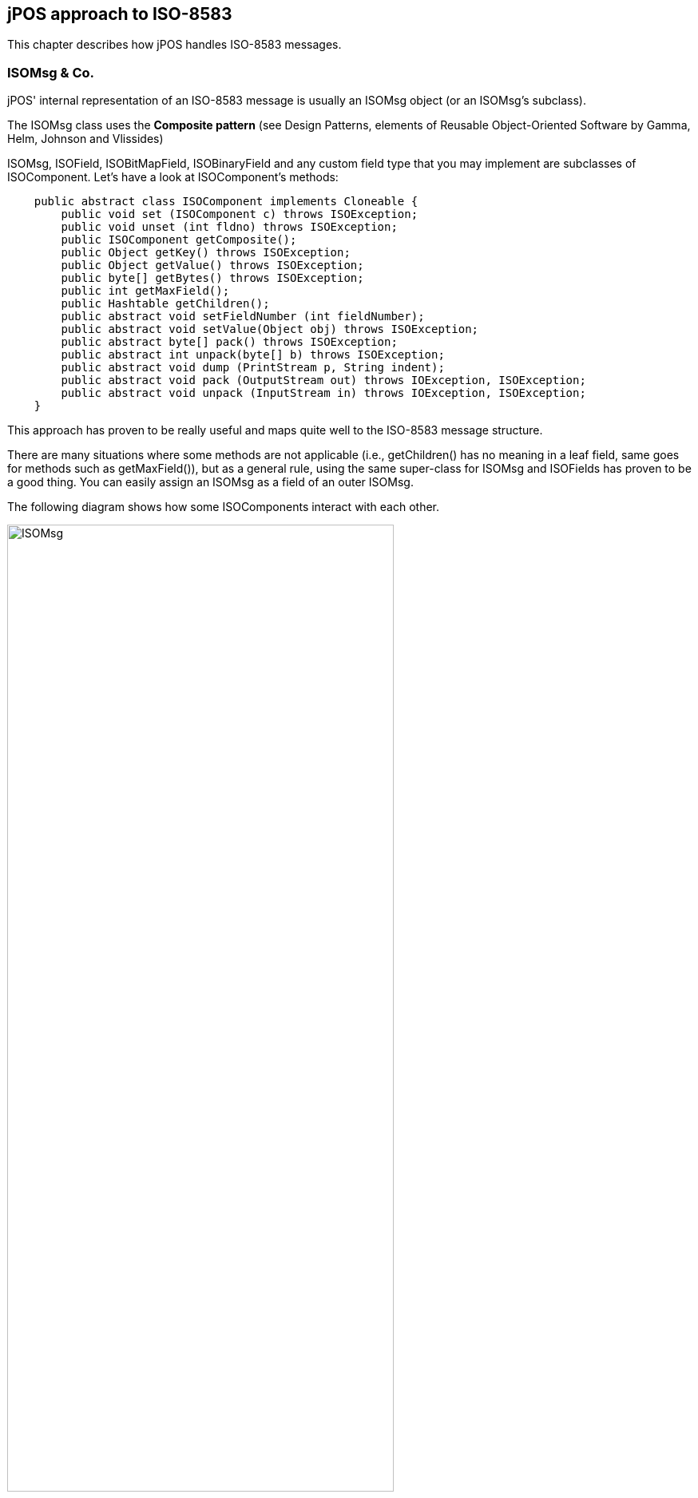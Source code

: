 [[jposiso]]

== jPOS approach to ISO-8583

This chapter describes how jPOS handles ISO-8583 messages. 

=== ISOMsg &amp; Co.

jPOS' internal representation of an ISO-8583 message is usually an ISOMsg
object (or an ISOMsg's subclass). 

The ISOMsg class uses the *Composite pattern* (see  
Design Patterns, elements of Reusable Object-Oriented Software
by Gamma, Helm, Johnson and Vlissides) 

ISOMsg, ISOField, ISOBitMapField, ISOBinaryField and any custom field type
that you may implement are subclasses of ISOComponent.  Let's have a look at
ISOComponent's methods: 


[source,java]
----
    public abstract class ISOComponent implements Cloneable {
        public void set (ISOComponent c) throws ISOException;
        public void unset (int fldno) throws ISOException;
        public ISOComponent getComposite();
        public Object getKey() throws ISOException;
        public Object getValue() throws ISOException;
        public byte[] getBytes() throws ISOException;
        public int getMaxField();
        public Hashtable getChildren();
        public abstract void setFieldNumber (int fieldNumber);
        public abstract void setValue(Object obj) throws ISOException;
        public abstract byte[] pack() throws ISOException;
        public abstract int unpack(byte[] b) throws ISOException;
        public abstract void dump (PrintStream p, String indent);
        public abstract void pack (OutputStream out) throws IOException, ISOException;
        public abstract void unpack (InputStream in) throws IOException, ISOException;
    }
----


This approach has proven to be really useful and maps quite well to the
ISO-8583 message structure.  

There are many situations where some methods are not applicable (i.e.,
getChildren() has no meaning in a leaf field, same goes for methods such as
getMaxField()), but as a general rule, using the same super-class for ISOMsg
and ISOFields has proven to be a good thing. You can easily assign an ISOMsg as
a field of an outer ISOMsg. 

The following diagram shows how some ISOComponents interact with each other. 

image:images/isomsg.jpg[width="75%",alt="ISOMsg",align="center"] 


The following code can be used to create an internal representation of our 0800
message (described in <<iso8583,An ISO-8583 primer>>).  

[source,java]
----

   import org.jpos.iso.*;

   ISOMsg m = new ISOMsg();
   m.set (new ISOField (0, "0800"));
   m.set (new ISOField (3, "000000"));
   m.set (new ISOField (11, "000001"));
   m.set (new ISOField (41, "29110001"));
   m.set (new ISOField (60, "jPOS 6"));
   m.set (new ISOField (70, "301"));
  
----

We are just calling +ISOComponent.set (ISOComponent)+ method. 

In order to reduce typing and improve code readability, ISOMsg provides some
handy methods such as  

[source,java]
----
ISOMsg.setMTI (String)
----

 and 

[source,java]
----
ISOMsg.set (int fieldNumber, String fieldValue)
----

implemented like this: 

[source,java]
----

    public void set (int fldno, String value) throws ISOException {
        set (new ISOField (fldno, value));
    }
    public void setMTI (String mti) throws ISOException {
	if (isInner())
	    throw new ISOException ("can't setMTI on inner message");
	set (new ISOField (0, mti));
    }
  
----

So the previous example can be written like this: 

[source,java]
----

    ISOMsg m = new ISOMsg();
    m.setMTI ("0800");
    m.set (3, "000000");
    m.set (11, "000001");
    m.set (41, "29110001");
    m.set (60, "jPOS 6");
    m.set (70, "301");
----


[TIP]
=====

ISOMsg is one of the most used classes in typical ISO-8583-based jPOS applications. 
While you can subclass it, you probably won't have to. If there's a single class in 
all jPOS that you want to study in great detail, this is it.

We recommend you to have a look at its
link:http://jpos.org/doc/javadoc/org/jpos/iso/ISOMsg.html[API documentation ] 
and play with its helper methods such as clone, merge, unset, etc. 

=====

=== Packing and unpacking

ISOComponents have two useful methods called: 

[source,java]
----

    public abstract byte[] pack() throws ISOException;
    public abstract int unpack(byte[] b) throws ISOException;
  
----

+pack+ returns a +byte[]+ containing the binary representation of a given 
component (can be just a field or the whole ISOMsg);  
+unpack+ does the opposite and also returns the number of consumed 
bytes. 

jPOS uses a *Peer pattern* that allows a given ISOComponent to be packed and unpacked 
by a peer class, _plugged_ at runtime. 

You use

[source,java]
----

    public void setPackager (ISOPackager p);
   
----

in order to assign a packager to a given +ISOMsg+, i.e:

[source,java]
----

   ISOPackager customPackager = MyCustomPackager ();
   ISOMsg m = new ISOMsg();
   m.setMTI ("0800");
   m.set (3, "000000");
   m.set (11, "000001");
   m.set (41, "29110001");
   m.set (60, "jPOS 6");
   m.set (70, "301");
   m.setPackager (customPackager);
   byte[] binaryImage = m.pack();
  
----

In order to unpack this +binaryImage+ you may write code like this: 

[source,java]
----

   ISOPackager customPackager = MyCustomPackager ();
   ISOMsg m = new ISOMsg();
   m.setPackager (customPackager);
   m.unpack (binaryImage);
  
----

It is very easy to create protocol converters using jPOS, e.g.: 

[source,java]
----

   ISOPackager packagerA = MyCustomPackagerA ();
   ISOPackager packagerB = MyCustomPackagerB ();
   ISOMsg m = new ISOMsg();
   m.setPackager (packagerA);
   m.unpack (binaryImage);
   m.setPackager (packagerB);
   byte[] convertedBinaryImage = m.pack();
  
----
 

+ISOMsg.pack()+ delegates message packing/unpacking operations 
to its underlying "peer" ISOPackager. The code looks like this: 

[source,java]
----

    public byte[] pack() throws ISOException {
        synchronized (this) {
            recalcBitMap();
            return packager.pack(this);
        }
    }
  
----

+packager.pack(ISOComponent)+ also delegates its packing/unpacking duties to an 
underlying +ISOFieldPackager+. There are +ISOFieldPackager+ implementations for many 
different ways of representing a field. It is very easy to create your own, if required. 

The following code is used by an +ISOFieldPackager+ implementation to pack and unpack 
fixed-length alphanumeric fields: 

[source,java]
----

    public byte[] pack (ISOComponent c) throws ISOException {
        String s = (String) c.getValue();
        if (s.length() > getLength())
            s = s.substring(0, getLength());
        return (ISOUtil.strpad (s, getLength())).getBytes();
    }
    public int unpack (ISOComponent c, byte[] b, int offset)
        throws ISOException
    {
        c.setValue(new String(b, offset, getLength()));
        return getLength();
    }
  
----

jPOS comes with many +ISOFieldPackager+ implementations so you'll probably 
never have to write your own. Names chosen are somewhat cryptic, though.


[NOTE]
======
Many people are using them for their own custom packagers so we'll probably 
have to live with those names for a while. 

======

As a general rule, all +ISOFieldPackagers+ live under package +org.jpos.iso+ 
and start with the name *+IF+* which stands for "ISO Field", but that's just
an arbitrary naming convention. You can name and place your own ISOFieldPackager
implementations at your will.

So we have things like this: 

.ISOFieldPackagers
[cols="2,4", options="header"]
|===============
|Name|Purpose
|IF_CHAR|Fixed length alphanumeric (ASCII)
|IFE_CHAR|Fixed length alphanumeric (EBCDIC)
|IFA_NUMERIC|Fixed length numeric (ASCII)
|IFE_NUMERIC|Fixed length numeric (EBCDIC)
|IFB_NUMERIC|Fixed length numeric (BCD)
|IFB_LLNUM|Variable length numeric (BCD, maxlength=99) 
|IFB_LLLNUM|Variable length numeric (BCD, maxlength=999)
|IFB_LLLLNUM|Variable length numeric (BCD, maxlength=9999)
|...|...
|...|...
|===============


=== Creating custom packagers

jPOS provides the ability to create customized packagers for different kind of
ISO-8583 implementations. Over the last few years, several developers have
contributed their customized ISOPackagers and ISOFieldPackagers, so chances are
good that you can find an implementation suitable for you, or something very
close to what you need as part of jPOS distribution. 


[TIP]
====
Before writing your own packager, have a look at the classes under
+jpos/src/main/java/org/jpos/iso/packager+ directory.
====


Writing a packager is very easy. There's a support class called ISOBasePackager
that you can easily extend, e.g.: 

----

public class ISO93APackager extends ISOBasePackager {
    protected ISOFieldPackager fld[] = {
    /*000*/ new IFA_NUMERIC (  4, "Message Type Indicator"),
    /*001*/ new IFA_BITMAP  ( 16, "Bitmap"),
    /*002*/ new IFA_LLNUM   ( 19, "Primary Account number"),
    /*003*/ new IFA_NUMERIC (  6, "Processing Code"),
    /*004*/ new IFA_NUMERIC ( 12, "Amount, Transaction"),
    /*005*/ new IFA_NUMERIC ( 12, "Amount, Reconciliation"),
    ...
    ...
    ...
    public ISO93APackager() {
        super();
        setFieldPackager(fld);
    }
}
 
----


So the programmer's task (BTW, an easy but boring one) is to verify that  every
single field in your packager configuration matches your interchange
specifications. 

An ISOPackager is not required to extend the supporting class ISOBasePackager,
but we've found it quite convenient for most situations. 


[TIP]
====

while you write your own packager implementation, we recommend you to write a
unit test for it. Have a look at the +jpos/src/test/java/org/jpos/iso/...+ directory
to find some sample unit tests that can be used as a starting point.
 
====

After adding several packagers to our repository, jPOS developer Eoin Flood
came up with a good idea: a _GenericPackager_  that one could configure by
means of an XML file. The GenericPackager configuration looks like this: 

----

<?xml version="1.0" encoding="UTF-8" standalone="no"?>
<!DOCTYPE isopackager PUBLIC
        "-//jPOS/jPOS Generic Packager DTD 1.0//EN"
        "http://jpos.org/dtd/generic-packager-1.0.dtd">

<!-- ISO 8583:1993 (ASCII) field descriptions for GenericPackager -->

<isopackager>
  <isofield
      id="0"
      length="4"
      name="Message Type Indicator"
      class="org.jpos.iso.IFA_NUMERIC"/>
  <isofield
      id="1"
      length="16"
      name="Bitmap"
      class="org.jpos.iso.IFA_BITMAP"/>
  <isofield
      id="2"
      length="19"
      name="Primary Account number"
      class="org.jpos.iso.IFA_LLNUM"/>
  <isofield
      id="3"
      length="6"
      name="Processing Code"
      class="org.jpos.iso.IFA_NUMERIC"/>
  <isofield
      id="4"
      length="12"
      name="Amount, Transaction"
      class="org.jpos.iso.IFA_NUMERIC"/>
  <isofield
      id="5"
      length="12"
      name="Amount, Reconciliation"
      class="org.jpos.iso.IFA_NUMERIC"/>
  <isofield
      id="6"
      length="12"
      name="Amount, Cardholder billing"
      class="org.jpos.iso.IFA_NUMERIC"/>
      ...
      ...
      ...
</isopackager>
  
 
----

We now have XML configurations for most packagers under the
+org.jpos.iso.packager+ package. They are available in the
+jpos/src/main/resources/packager+ directory. 

[TIP]
=====
If you are to develop a custom packager, we encourage you to use
GenericPackager with a suitable custom configuration file instead. 
It will greately simplify your task. 

If you're using Q2 to configure your packagers, GenericPackager
uses the "packager-config" property in order to determine its 
configuration file. 

The XML based packager configuration can be either placed
in the operating system or inside a jar within the classpath,
GenericPackager has the ability to read it as a resource.
=====

[NOTE]
=====
If you need support for nested messages, you may want to have
a look at +jpos/src/main/resources/org/jpos/iso/packager/genericpackager.dtd+ 
as well as examples such as +jpos/src/dist/cfg/packager/base1.xml+
(see field 127).
=====

=== Managing the wire protocol with ISOChannel

jPOS uses an interface called +ISOChannel+ to encapsulate wire protocol details.  

+ISOChannel+ is used to send and receive +ISOMsg+ objects. It leverages the *peer
pattern*  where its _peer_ is an +ISOPackager+ instance. It has +send+ and +receive+
methods as well as means to +set+ and +get+ a peer packager: 

[source,java]
----

    ...
    public void send (ISOMsg m) throws IOException, ISOException;
    public ISOMsg receive() throws IOException, ISOException;
    public void setPackager(ISOPackager p);
    public ISOPackager getPackager();
    ...
  
----

Although not meaningful under all possible situations, +ISOChannel+ has a few
connection-related methods as well: 

[source,java]
----

    ...
    public void connect () throws IOException;
    public void disconnect () throws IOException;
    public void reconnect() throws IOException;
    public void setUsable(boolean b);
    public boolean isConnected();
    ...
  
----

In order for applications to bind jPOS components at runtime, there's a
Singleton class called +org.jpos.util.NameRegistrar+ where you
can register and get references to Objects. The ISOChannel interface provides
handy methods to access ISOChannels at runtime by their name. 

[source,java]
----
    ...
    public void setName (String name);
    public String getName();
    ...
----


ISOChannel extends ISOSource which reads like this: 

[source,java]
----

    public interface ISOSource {
        public void send (ISOMsg m) 
            throws IOException, ISOException, VetoException;
        public boolean isConnected();
    }
----

Different interchanges use different wire protocols. jPOS encapsulates that
functionality in completely isolated ISOChannel implementations. It comes with
many implementations and it's easy to write your own, perhaps taking advantage
of the +BaseChannel+ as a super class.

.Sample ISOChannel implementations
[cols="2,4", options="header"]
|=============================
|Name|Description
|ASCIIChannel
|4 bytes message length plus ISO-8583 data

|LogChannel
|Can be used to read jPOS's logs and inject messages into other channels
     
|LoopbackChannel
|Every message sent gets received (possibly applying filters).
 Very useful for testing purposes.
     
|PADChannel|
Used to connect to X.25 packet assembler/dissamblers

|XMLChannel
|jPOS Internal XML representation for ISO-8583 messages
|...|...
|...|...
|=============================


[TIP]
====
(see +org.jpos.iso.channel.\*+ for a complete list) 
====

[NOTE]
======
Out of all channel implementations, PADChannel deserves a special note.
Most TCP/IP based ISO-8583 wire protocol implementations use some kind 
of indicator to easily detect message bounderies. Most of them use a
packet length header so the receiving implementation can tell apart
a given ISO-8583 packet from the next one.

On the other hand, implementations that do not use any message boundary
indicator are typically migrations from older packet-based networks such as
X.25 and assume that a given ISO-8583 packet will come in a single TCP/IP
packet, which is *absolutely wrong*. Intermediate networks may split packets
(depending on the MTUs involved) or join packets on retransmissions.

PADChannel use no message boundary indicator, it reads the ISO-8583 message
on-the-fly. It does the right thing. Unfortunately, unless you have another
PADChannel on the other endpoint, you'll probably have to deal with the problem
mentioned in the previous paragraph.

======

.ISOChannel example
====

[source,java]
----

    import org.jpos.iso.*;
    import org.jpos.util.*;
    import org.jpos.iso.channel.*;
    import org.jpos.iso.packager.*;

    public class Test {
        public static void main (String[] args) throws Exception {
            Logger logger = new Logger();
            logger.addListener (new SimpleLogListener (System.out));
            ISOChannel channel = new ASCIIChannel (
                "localhost", 7, new ISO87APackager()
            );
            ((LogSource)channel).setLogger (logger, "test-channel");
            channel.connect ();

            ISOMsg m = new ISOMsg ();
            m.setMTI ("0800");
            m.set (3, "000000");
            m.set (41, "00000001");
            m.set (70, "301");
            channel.send (m);
            ISOMsg r = channel.receive ();
            channel.disconnect ();
        }
    }
  
----
====

[TIP]
====
While we'll see many examples similar to the previous one throughout this
document, where a simple main() method takes care of instantiating and
configuring several jPOS components, later we'll introduce *Q2*, jPOS's
component assembler. We *strongly recommend* to use Q2 to run
jPOS. It will make your life easier.  

Q2 lets you define your jPOS-based application in a very simple, easy to create
and easy to maintain set of XML configuration files. 

We recommend that you wait until we talk about Q2 before diving into coding
your own jPOS-based application. Using code like the previous example is good
to learn jPOS but not to run it in a production environment. 

In addition, you usually don't deal directly with a channel using its +send+
and +receive+ methods. You typically interact with it via a multiplexer (+MUX+)
or a server (+ISOServer+).

====

If you have a look at the ISOChannel implementations (most of them live in
org.jpos.iso.channel package) you'll notice that many of them extend
+org.jpos.iso.BaseChannel+. 

BaseChannel is an abstract class that provides hooks and default
implementations for several methods that are useful when writing custom
channels. While you don't necesarily have to extend BaseChannel to write a
custom channel, you'll probably find it very useful. 

Depending on your wire protocol, you'll probably only need to extend
BaseChannel and just override a few methods, i.e: 

[source,java]
----

   protected void sendMessageLength(int len) throws IOException;
   protected int getMessageLength() throws IOException, ISOException;
  
----
(see jpos/src/main/java/org/jpos/iso/channel/CSChannel.java for an example).

You may also want to have a look at the LoopbackChannel implementation for an
example of an ISOChannel that doesn't extend BaseChannel. 

[[isofilter]]

==== Filtered Channels

Many ISOChannels implement +FilteredChannel+ which looks like this: 

[source,java]
----

    public interface FilteredChannel extends ISOChannel {
        public void addIncomingFilter (ISOFilter filter);
        public void addOutgoingFilter (ISOFilter filter);
        public void addFilter (ISOFilter filter);
        public void removeFilter (ISOFilter filter);
        public void removeIncomingFilter (ISOFilter filter);
        public void removeOutgoingFilter (ISOFilter filter);
        public Collection getIncomingFilters();
        public Collection getOutgoingFilters();
        public void setIncomingFilters (Collection filters);
        public void setOutgoingFilters (Collection filters);
    }
  
----

The +ISOFilter+ interface is very simple as well: 

[source,java]
----

    public interface ISOFilter {
        public ISOMsg filter (ISOChannel channel, ISOMsg m, LogEvent evt) 
            throws VetoException;
        }
    }
  
----

Whenever you add a filter (be it incoming, outgoing, or both) to a
FilteredChannel, all messages sent or received by that channel are passed
through that filter. 

Filters give you the opportunity to stop a given message from being sent or
received by that channel, by throwing an ISOFilter.VetoException. 

Let's have a look at a very simple filter, DelayFilter: 

[source,java]
----

    public class DelayFilter implements ISOFilter, ReConfigurable {
        long delay;
        public DelayFilter() {
            super();
            delay = 0L;
        }
       /**
        * @param delay desired delay, expressed in milliseconds
        */
        public DelayFilter(long delay) {
            super();
            this.delay = delay;
        }
        public void setConfiguration (Configuration cfg) {
            delay = cfg.getInt ("delay");
        }
        public ISOMsg filter (ISOChannel channel, ISOMsg m, LogEvent evt) 
        {
            evt.addMessage ("<delay-filter delay=\""+delay+"\"/>");
            if (delay > 0L) 
                ISOUtil.sleep(delay);
            return m;
        }
    }
  
----

DelayFilter simply applies a given delay to all traffic being sent or received
by a given channel. It can be used to simulate remote host delays, a good tool
for testing purposes. 

But the filter method has the ability to modify the +ISOMsg+ object or to
just replace it with a new one. A handy +LogEvent+ is provided for log/audit
purposes.

[TIP]
=====
The previous code introduces a few classes and interfaces, namely
+Configuration+, +LogEvent+. We'll talk about these
important parts of jPOS soon.
=====

jPOS comes with many general purpose filters: 

* +MD5Filter+ can be used to authenticate messages; 
* +MacroFilter+ can be used  to expand internal variables and sequencers; and 
* +XSLTFilter+ can be used to apply XSLT Transformations to ISO-8583 messages. 


////
TODO: See the reference section of this document to get detailed information about available filters. 
////

There's a popular filter called +BSHFilter+ that can execute link:http://www.beanshell.org[BeanShell] 
code placed in an external file that can be modified at runtime without restarting
the system, providing an excellent way to make quick changes (which are welcome
during tests and initial rounds of certifications - the BSH code can be easily
migrated to Java later). 

[CAUTION]
=========
We've seen full applications implemented as BSH-based filters.
Those are very difficult to maintain and are significantly slower
than business logic implemented in Java code. We encourage you
to use this handy scripting capability as a tool for hot-fixes
and testing and remember to move the code to Java as soon as
you can.
=========

[[isoserver]]
=== Accepting connections with ISOServer

+ISOServer+ listens in a given port for incoming connections and takes care of
accepting them and passing control to an underlying ISOChannel implementation. 

Once a new connection is accepted and an ISOChannel is created, a
ThreadPool-controlled Thread takes care of receiving messages from it. 
Those messages are passed to an ISORequestListener implementation. 

.ISOServer
====
----

import org.jpos.iso.*;
import org.jpos.util.*;
import org.jpos.iso.channel.*;
import org.jpos.iso.packager.*;

public class Test {
    public static void main (String[] args) throws Exception {
        Logger logger = new Logger ();
        logger.addListener (new SimpleLogListener (System.out));
        ServerChannel channel = new XMLChannel (new XMLPackager());
        ((LogSource)channel).setLogger (logger, "channel");
        ISOServer server = new ISOServer (8000, channel, null);
        server.setLogger (logger, "server");
        new Thread (server).start ();
    }
}
----
====

[TIP]
=====
The third argument of ISOServer's constructor is an optional
ThreadPool. Should you pass a null parameter there, a new ThreadPool
is created for you, which defaults to 100 threads. 
(+new ThreadPool (1,100)+)

Once again, we show this sample code for 
educational purposes. In real life applications, you
want to use Q2's +QServer+ component instead.
=====

In order to test the previous server Test program (which is listening on port
8000), you can use a simple 'telnet' client where you will be able to type an
XML-formatted ISO-8583 message, e.g.: 

----

   $ telnet localhost 8000
   Trying 127.0.0.1...
   Connected to localhost.
   Escape character is '^]'.
  
----

Now if you have a look at your running Test program you'll see something like this: 

[source,xml]
----

    <log realm="server" at="Fri May 17 08:11:34 UYT 2002.824">
        <iso-server>
            listening on port 8000
        </iso-server>
    </log>
  
----

Back on your telnet session, you can type in an 
XML formatted ISO-8583 message like this: 

[source,xml]
----

   <isomsg>
    <field id="0" value="0800"/>
    <field id="3" value="333333"/>
   </isomsg>
 
----

(please note XMLChannel expects <isomsg> as well as </isomsg> to be placed as
the first thing in a line)
  
Your test program will then show: 

[source,xml]
----

    <log realm="server.channel" at="Fri May 17 07:56:58 UYT 2002.407">
     <receive>
      <isomsg direction="incoming">
       <field id="0" value="0800"/>
       <field id="3" value="333333"/>
      </isomsg>
     </receive>
    </log>
----

As stated above, you can add an ISORequestListener to your ISOServer that will
take care of actually processing the incoming messages. So let's modify our
little Test program to answer our messages. Our Test class has to implement
ISORequestListener, e.g.: 

[source,java]
----

public class Test implements ISORequestListener {
    ...
    ...
    public boolean process (ISOSource source, ISOMsg m) {
        try {
            m.setResponseMTI ();
            m.set (39, "00");
            source.send (m);
        } catch (ISOException e) {
            e.printStackTrace();
        } catch (IOException e) {
            e.printStackTrace();
        }
        return true;
    }
    ...
    ...
}
----

You have to assign this request listener to your server. You can do  this
assignment with the following instruction: 

[source,java]
----

    server.addISORequestListener (new Test ());
   
----


The full program looks like this: 

[source,java]
----

import java.io.*;
import org.jpos.iso.*;
import org.jpos.util.*;
import org.jpos.iso.channel.*;
import org.jpos.iso.packager.*;

public class Test implements ISORequestListener {
    public Test () {
        super();
    }
    public boolean process (ISOSource source, ISOMsg m) {
        try {
            m.setResponseMTI ();
            m.set (39, "00");
            source.send (m);
        } catch (ISOException e) {
            e.printStackTrace();
        } catch (IOException e) {
            e.printStackTrace();
        }
        return true;
    }

    public static void main (String[] args) throws Exception {
        Logger logger = new Logger ();
        logger.addListener (new SimpleLogListener (System.out));
        ServerChannel channel = new XMLChannel (new XMLPackager());
        ((LogSource)channel).setLogger (logger, "channel");
        ISOServer server = new ISOServer (8000, channel, null);
        server.setLogger (logger, "server");
        server.addISORequestListener (new Test ());
        new Thread (server).start ();
    }
}
----


Now try to telnet to port 8000 and send another XML-formatted ISO-8583 message.
You'll get a response, with a result code "00" (field 39), e.g.: 

----

    (you type)
    <isomsg>
     <field id="0" value="0800"/>
     <field id="3" value="333333"/>
    </isomsg>

    (and you should receive)
    <isomsg direction="outgoing">
      <field id="0" value="0810"/>
      <field id="3" value="333333"/>
      <field id="39" value="00"/>
    </isomsg>
   
----
 
ISOServer uses a ThreadPool in order to be able to accept multiple connections
at the same time. Every socket connection is handled by a single thread.  If
your request listener implementation takes too long to reply, new messages
arriving over that session will have to wait for their response. 

To solve this problem, your ISORequestListener implementation should run in its
own thread pool so that its process(...) method will just queue requests to be
processed by a peer thread. 

[TIP]
=====
Before worrying too much about handling simultaneous transactions, you'll be
happy to know that jPOS has a +TransactionManager+ that deals with that.
We'll cover it very soon, keep reading.
=====

////
TODO: We could add a link to the TransactionManager chapter in the previous tip 
////


ISOServer uses ISOChannel implementations to pull ISOMsgs from the wire.  These
ISOChannels can, of course, have associated filters as described earlier. 

[NOTE]
=====

In modern jPOS applications ISOServer is usually managed by the 
QServer service (see QServer). 
// TODO: Add link to qserver chapter when it becomes available
The ISORequestListener is usually a thin implementation
that forwards the request to the TransactionManager.
// TODO: add link to TransactionManager when it becomes available

 
=====

[[multiplexing_with_mux]]
=== Multiplexing an ISOChannel with a MUX

Imagine an acquirer implementation that receives several requests at a time
from several POS terminals and has to route them to an issuer institution by
means of an ISOChannel. 

While you can establish one socket connection per transaction, it is common use
to setup just one socket connection (handled by an ISOChannel instance) and
multiplex it. 

So a MUX is basically a *channel multiplexer*.  
Once you have instantiated a MUX, you just send a request and wait for the response. 

Originally, the MUX interface look like this: 

[source,java]
----
    public interface MUX {
        public ISOMsg request (ISOMsg m, long timeout) throws ISOException;
        public boolean isConnected();
    }
----
* The +ISOMsg request(ISOMsg, long)+ method queues
  a request to be sent by the underlying ISOChannel(s) and waits for
  the response up to the timeout specified in milliseconds. It either
  returns a response or null.
* +isConnected()+ is self explanatory, it returns
  true if the underlying channel(s) are connected.

[NOTE]
====

MUX is an interface that can have many different implementations.
Depending on the implementation and the configuration the 
value returned by +isConnected()+ might not
be reliable (it could return true even on an unconnected channel).

====

Recently footnote:[jPOS 1.6.1] we've added the ability to asynchronously queue requests, 
the new MUX interface has another +request+ method that returns immediately and calls 
an ISOResponseListener (with an optional handBack Object). 

[source,java]
----
    public interface MUX {
        ...
        ...
        public void request 
            (ISOMsg m, long timeout, ISOResponseListener r, Object handBack)
        throws ISOException;
    }
----
 
[NOTE]
=====

This new asynchronous way of calling the MUX is available in the
+QMUX+ implementation of the +MUX+ interface but it has not been 
back-ported to the +ISOMUX+ implementation which is going to be 
deprecated in future versions of jPOS.
ISOMUX has a +queue+ method that can be used to achieve a similar asynchronous
behavior. 

=====

In order to send responses to the appropriate sending thread, a +MUX+
implementation uses selected fields from the original +ISOMsg+ request
expected to be present in the +ISOMsg+ response. Although not part of the 
+MUX+ interface, implementations such as QMUX (the new one) and ISOMUX 
(the old one) have a protected method called +String getKey(ISOMsg m)+ that 
returns a matching key based on the +ISOMsg+ content. 

QMUX reads an XML file that honors a +<key>nn,nn,nn</key>+ child element
and can be used to easily set the appropriate matching key.

The default implementation uses fields such as 41 (Terminal ID) plus field 11
(Serial Trace Audit Number) to create an unique key. You can override
+getKey()+ in order to use other fields. 


.MUX example
====
[source,java]
----

    ...
    ...
    MUX mux = (MUX) NameRegister.get ("mux.mymultiplexer");
    ...
    ...
  
----


[source,java]
----

    ISOMsg m = new ISOMsg();
    m.setMTI ("0800");
    m.set (11, "000001");
    m.set (41, "00000001");
    ISOMsg response = mux.request (m, 30000);
    if (response != null) {
        // you've got a response
    } else {
        // request has timed out 
        // you may want to reverse or retransmit
    }
  
----

====

When a message arrives to MUX's underlying ISOChannel, the MUX implementation
checks to see if that message's 'key' is registered as a pending request. 

Should that key match a pending request, the response is handed to the waiting
thread. If the key was registered as a request, or the response comes in too
late then that response is (depending on the configuration) ignored, forwarded
to an ISORequestListener or to a well defined Space queue. (see QMUX for
details). 

Under many situations, the same channel that a client application may use to
send requests and wait for responses may also receive requests coming from the
remote server. 

Those _unmatched requests_ coming from the remote server are delegated to an 
+ISORequestListener+ (or a well defined "unhandled" Space queue). 

Let's have a look at the ISORequestListener interface: 

[source,java]
----

    public interface ISORequestListener {
        public boolean process (ISOSource source, ISOMsg m);
    }
  
----

Imagine we want to answer the 0800 echo requests arriving to our MUX. 
We can write the following implementation: 

[source,java]
----

   public class EchoHandler extends Log
        implements ISORequestListener 
   {
        public boolean process (ISOSource source, ISOMsg m) {
            try {
                if ("0800".equals (m.getMTI())) {
                    m.setResponseMTI ();
                    m.set (39, "00");
                    source.send (m);
                }
            } catch (Exception e) {
                warn ("echo-handler", e);
            }
            return true;
        }
   }
----

